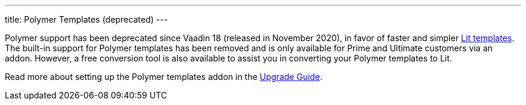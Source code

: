 ---
title: Polymer Templates (deprecated)
---

Polymer support has been deprecated since Vaadin 18 (released in November 2020), in favor of faster and simpler <<{articles}/create-ui/templates#,Lit templates>>. The built-in support for Polymer templates has been removed and is only available for Prime and Ultimate customers via an addon. However, a free conversion tool is also available to assist you in converting your Polymer templates to Lit.

Read more about setting up the Polymer templates addon in the <<{articles}/upgrading/#polymer-templates,Upgrade Guide>>.

[[toc]]
